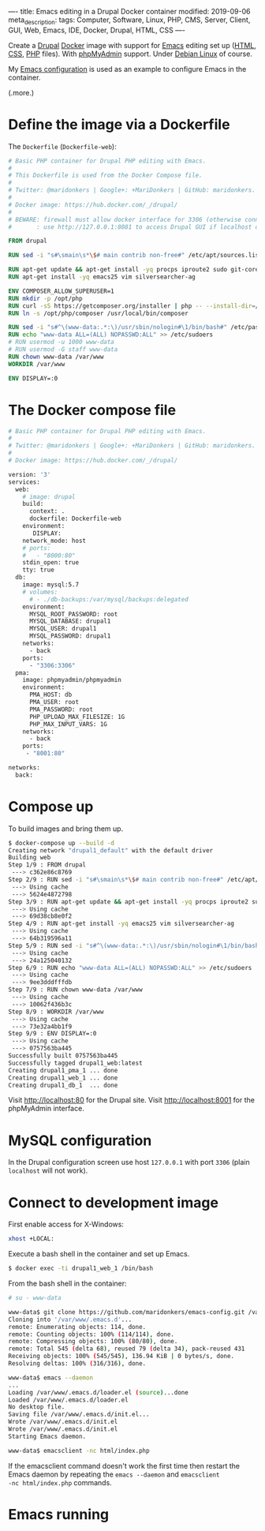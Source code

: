 ----
title: Emacs editing in a Drupal Docker container
modified: 2019-09-06
meta_description: 
tags: Computer, Software, Linux, PHP, CMS, Server, Client, GUI, Web, Emacs, IDE, Docker, Drupal, HTML, CSS
----

#+OPTIONS: ^:nil

Create a [[https://www.drupal.org/][Drupal]] [[https://www.docker.com/][Docker]] image with support for [[https://www.gnu.org/software/emacs/][Emacs]] editing set up
([[https://nl.wikipedia.org/wiki/HyperText_Markup_Language][HTML]], [[https://nl.wikipedia.org/wiki/Cascading_Style_Sheets][CSS]], [[http://www.php.net/][PHP]] files). With [[https://www.phpmyadmin.net/][phpMyAdmin]] support. Under [[https://www.debian.org/][Debian Linux]] of
course.

My [[https://github.com/maridonkers/emacs-config][Emacs configuration]] is used as an example to configure Emacs in the
container.

(.more.)

* Define the image via a Dockerfile
   :PROPERTIES:
   :CUSTOM_ID: define-the-image-via-a-dockerfile
   :END:

The =Dockerfile= (=Dockerfile-web=):

#+BEGIN_SRC dockerfile
  # Basic PHP container for Drupal PHP editing with Emacs.
  #
  # This Dockerfile is used from the Docker Compose file.
  #
  # Twitter: @maridonkers | Google+: +MariDonkers | GitHub: maridonkers.
  #
  # Docker image: https://hub.docker.com/_/drupal/
  #
  # BEWARE: firewall must allow docker interface for 3306 (otherwise connection errors).
  #       : use http://127.0.0.1:8081 to access Drupal GUI if localhost doesn't work;

  FROM drupal

  RUN sed -i "s#\smain\s*\$# main contrib non-free#" /etc/apt/sources.list

  RUN apt-get update && apt-get install -yq procps iproute2 sudo git-core zip curl gnupg
  RUN apt-get install -yq emacs25 vim silversearcher-ag

  ENV COMPOSER_ALLOW_SUPERUSER=1
  RUN mkdir -p /opt/php
  RUN curl -sS https://getcomposer.org/installer | php -- --install-dir=/opt/php --filename=composer
  RUN ln -s /opt/php/composer /usr/local/bin/composer

  RUN sed -i "s#^\(www-data:.*:\)/usr/sbin/nologin#\1/bin/bash#" /etc/passwd
  RUN echo "www-data ALL=(ALL) NOPASSWD:ALL" >> /etc/sudoers
  # RUN usermod -u 1000 www-data
  # RUN usermod -G staff www-data
  RUN chown www-data /var/www
  WORKDIR /var/www

  ENV DISPLAY=:0
#+END_SRC

* The Docker compose file
   :PROPERTIES:
   :CUSTOM_ID: the-docker-compose-file
   :END:

#+BEGIN_SRC dockerfile
  # Basic PHP container for Drupal PHP editing with Emacs.
  #
  # Twitter: @maridonkers | Google+: +MariDonkers | GitHub: maridonkers.
  #
  # Docker image: https://hub.docker.com/_/drupal/

  version: '3'
  services:
    web:
      # image: drupal
      build: 
        context: .
        dockerfile: Dockerfile-web
      environment:
         DISPLAY:
      network_mode: host
      # ports:
      #   - "8000:80"
      stdin_open: true
      tty: true
    db:
      image: mysql:5.7
      # volumes:
        # - ./db-backups:/var/mysql/backups:delegated
      environment:
        MYSQL_ROOT_PASSWORD: root
        MYSQL_DATABASE: drupal1
        MYSQL_USER: drupal1
        MYSQL_PASSWORD: drupal1
      networks:
        - back
      ports:
        - "3306:3306"
    pma:
      image: phpmyadmin/phpmyadmin
      environment:
        PMA_HOST: db
        PMA_USER: root
        PMA_PASSWORD: root
        PHP_UPLOAD_MAX_FILESIZE: 1G
        PHP_MAX_INPUT_VARS: 1G
      networks:
        - back
      ports:
       - "8001:80"

  networks:
    back:
#+END_SRC

* Compose up
   :PROPERTIES:
   :CUSTOM_ID: compose-up
   :END:

To build images and bring them up.

#+BEGIN_SRC sh
  $ docker-compose up --build -d
  Creating network "drupal1_default" with the default driver
  Building web
  Step 1/9 : FROM drupal
   ---> c362e86c8769
  Step 2/9 : RUN sed -i "s#\smain\s*\$# main contrib non-free#" /etc/apt/sources.list
   ---> Using cache
   ---> 5624e4872798
  Step 3/9 : RUN apt-get update && apt-get install -yq procps iproute2 sudo git-core zip curl gnupg
   ---> Using cache
   ---> 69d38cb8e0f2
  Step 4/9 : RUN apt-get install -yq emacs25 vim silversearcher-ag
   ---> Using cache
   ---> 64b319596a11
  Step 5/9 : RUN sed -i "s#^\(www-data:.*:\)/usr/sbin/nologin#\1/bin/bash#" /etc/passwd
   ---> Using cache
   ---> 24a125040132
  Step 6/9 : RUN echo "www-data ALL=(ALL) NOPASSWD:ALL" >> /etc/sudoers
   ---> Using cache
   ---> 9ee3dddfffdb
  Step 7/9 : RUN chown www-data /var/www
   ---> Using cache
   ---> 10062f436b3c
  Step 8/9 : WORKDIR /var/www
   ---> Using cache
   ---> 73e32a4bb1f9
  Step 9/9 : ENV DISPLAY=:0
   ---> Using cache
   ---> 0757563ba445
  Successfully built 0757563ba445
  Successfully tagged drupal1_web:latest
  Creating drupal1_pma_1 ... done
  Creating drupal1_web_1 ... done
  Creating drupal1_db_1  ... done
#+END_SRC

Visit [[http://localhost:80]] for the Drupal site. Visit [[http://localhost:8001]] for the phpMyAdmin interface.

* MySQL configuration
   :PROPERTIES:
   :CUSTOM_ID: mysql-configuration
   :END:

In the Drupal configuration screen use host =127.0.0.1= with port
=3306= (plain =localhost= will not work).

* Connect to development image
   :PROPERTIES:
   :CUSTOM_ID: connect-to-development-image
   :END:

First enable access for X-Windows:

#+BEGIN_SRC sh
  xhost +LOCAL:
#+END_SRC

Execute a bash shell in the container and set up Emacs.

#+BEGIN_SRC sh
  $ docker exec -ti drupal1_web_1 /bin/bash
#+END_SRC

From the bash shell in the container:

#+BEGIN_SRC sh
  # su - www-data

  www-data$ git clone https://github.com/maridonkers/emacs-config.git /var/www/.emacs.d
  Cloning into '/var/www/.emacs.d'...
  remote: Enumerating objects: 114, done.
  remote: Counting objects: 100% (114/114), done.
  remote: Compressing objects: 100% (80/80), done.
  remote: Total 545 (delta 68), reused 79 (delta 34), pack-reused 431
  Receiving objects: 100% (545/545), 136.94 KiB | 0 bytes/s, done.
  Resolving deltas: 100% (316/316), done.

  www-data$ emacs --daemon
  ...
  Loading /var/www/.emacs.d/loader.el (source)...done
  Loaded /var/www/.emacs.d/loader.el
  No desktop file.
  Saving file /var/www/.emacs.d/init.el...
  Wrote /var/www/.emacs.d/init.el
  Wrote /var/www/.emacs.d/init.el
  Starting Emacs daemon.

  www-data$ emacsclient -nc html/index.php
#+END_SRC

If the emacsclient command doesn't work the first time then restart
the Emacs daemon by repeating the =emacs --daemon= and =emacsclient
-nc html/index.php= commands.

* Emacs running
   :PROPERTIES:
   :CUSTOM_ID: emacs-running
   :END:

[[../images/drupalcms-emacs.png]]
